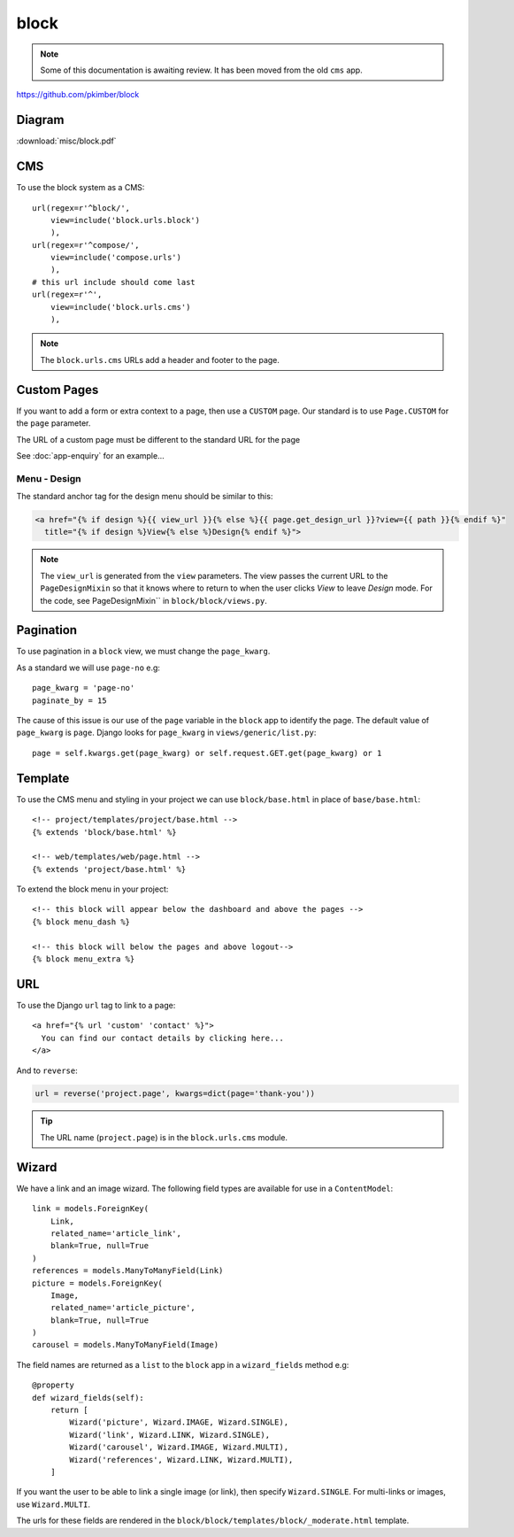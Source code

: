block
*****

.. highlight:: python

.. note:: Some of this documentation is awaiting review.  It has been moved
          from the old ``cms`` app.

https://github.com/pkimber/block

Diagram
=======

:download:`misc/block.pdf`

CMS
===

To use the block system as a CMS::

  url(regex=r'^block/',
      view=include('block.urls.block')
      ),
  url(regex=r'^compose/',
      view=include('compose.urls')
      ),
  # this url include should come last
  url(regex=r'^',
      view=include('block.urls.cms')
      ),

.. note:: The ``block.urls.cms`` URLs add a header and footer to the page.

Custom Pages
============

If you want to add a form or extra context to a page, then use a ``CUSTOM``
page.  Our standard is to use ``Page.CUSTOM`` for the ``page`` parameter.

The URL of a custom page must be different to the standard URL for the page

See :doc:`app-enquiry` for an example...

Menu - Design
-------------

The standard anchor tag for the design menu should be similar to this:

.. code-block:: html

  <a href="{% if design %}{{ view_url }}{% else %}{{ page.get_design_url }}?view={{ path }}{% endif %}"
    title="{% if design %}View{% else %}Design{% endif %}">

.. note:: The ``view_url`` is generated from the ``view`` parameters.  The view
          passes the current URL to the ``PageDesignMixin`` so that it knows
          where to return to when the user clicks *View* to leave *Design*
          mode.
          For the code, see PageDesignMixin`` in ``block/block/views.py``.

Pagination
==========

To use pagination in a ``block`` view, we must change the ``page_kwarg``.

As a standard we will use ``page-no`` e.g::

  page_kwarg = 'page-no'
  paginate_by = 15

The cause of this issue is our use of the ``page`` variable in the ``block``
app to identify the page.  The default value of ``page_kwarg`` is ``page``.
Django looks for ``page_kwarg`` in ``views/generic/list.py``::

  page = self.kwargs.get(page_kwarg) or self.request.GET.get(page_kwarg) or 1

Template
========

To use the CMS menu and styling in your project we can use ``block/base.html``
in place of ``base/base.html``::

  <!-- project/templates/project/base.html -->
  {% extends 'block/base.html' %}

  <!-- web/templates/web/page.html -->
  {% extends 'project/base.html' %}

To extend the block menu in your project::

  <!-- this block will appear below the dashboard and above the pages -->
  {% block menu_dash %}

  <!-- this block will below the pages and above logout-->
  {% block menu_extra %}

URL
===

To use the Django ``url`` tag to link to a page::

  <a href="{% url 'custom' 'contact' %}">
    You can find our contact details by clicking here...
  </a>

And to ``reverse``:

.. code-block:: python

  url = reverse('project.page', kwargs=dict(page='thank-you'))

.. tip:: The URL name (``project.page``) is in the ``block.urls.cms`` module.

Wizard
======

We have a link and an image wizard.  The following field types are available
for use in a ``ContentModel``::

  link = models.ForeignKey(
      Link,
      related_name='article_link',
      blank=True, null=True
  )
  references = models.ManyToManyField(Link)
  picture = models.ForeignKey(
      Image,
      related_name='article_picture',
      blank=True, null=True
  )
  carousel = models.ManyToManyField(Image)

The field names are returned as a ``list`` to the ``block`` app in a
``wizard_fields`` method e.g::

  @property
  def wizard_fields(self):
      return [
          Wizard('picture', Wizard.IMAGE, Wizard.SINGLE),
          Wizard('link', Wizard.LINK, Wizard.SINGLE),
          Wizard('carousel', Wizard.IMAGE, Wizard.MULTI),
          Wizard('references', Wizard.LINK, Wizard.MULTI),
      ]

If you want the user to be able to link a single image (or link), then specify
``Wizard.SINGLE``.  For multi-links or images, use ``Wizard.MULTI``.

The urls for these fields are rendered in the
``block/block/templates/block/_moderate.html`` template.
